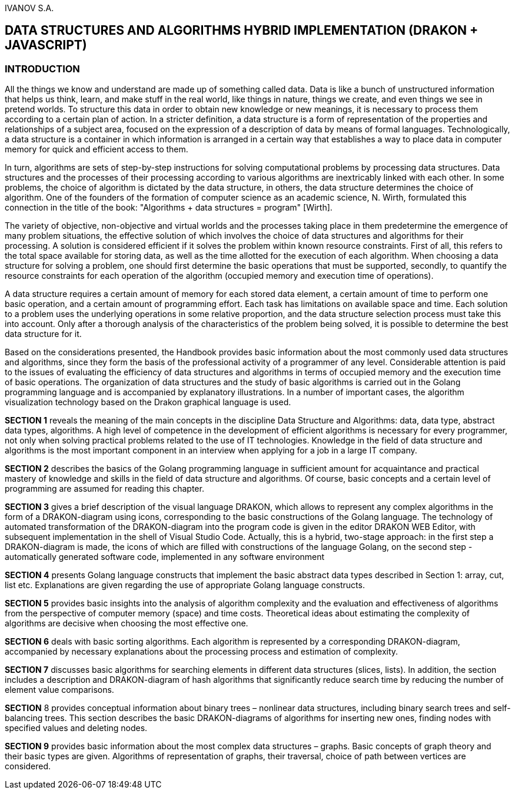 IVANOV S.A.

== DATA STRUCTURES AND ALGORITHMS HYBRID IMPLEMENTATION (DRAKON + JAVASCRIPT)

=== INTRODUCTION

All the things we know and understand are made up of something called
data. Data is like a bunch of unstructured information that helps us
think, learn, and make stuff in the real world, like things in nature,
things we create, and even things we see in pretend worlds. To structure
this data in order to obtain new knowledge or new meanings, it is
necessary to process them according to a certain plan of action. In a
stricter definition, a data structure is a form of representation of the
properties and relationships of a subject area, focused on the
expression of a description of data by means of formal languages.
Technologically, a data structure is a container in which information is
arranged in a certain way that establishes a way to place data in
computer memory for quick and efficient access to them.

In turn, algorithms are sets of step-by-step instructions for solving
computational problems by processing data structures. Data structures
and the processes of their processing according to various algorithms
are inextricably linked with each other. In some problems, the choice of
algorithm is dictated by the data structure, in others, the data
structure determines the choice of algorithm. One of the founders of the
formation of computer science as an academic science, N. Wirth,
formulated this connection in the title of the book: "Algorithms + data
structures = program" [Wirth].

The variety of objective, non-objective and virtual worlds and the
processes taking place in them predetermine the emergence of many
problem situations, the effective solution of which involves the choice
of data structures and algorithms for their processing. A solution is
considered efficient if it solves the problem within known resource
constraints. First of all, this refers to the total space available for
storing data, as well as the time allotted for the execution of each
algorithm. When choosing a data structure for solving a problem, one
should first determine the basic operations that must be supported,
secondly, to quantify the resource constraints for each operation of the
algorithm (occupied memory and execution time of operations).

A data structure requires a certain amount of memory for each stored
data element, a certain amount of time to perform one basic operation,
and a certain amount of programming effort. Each task has limitations on
available space and time. Each solution to a problem uses the underlying
operations in some relative proportion, and the data structure selection
process must take this into account. Only after a thorough analysis of
the characteristics of the problem being solved, it is possible to
determine the best data structure for it.

Based on the considerations presented, the Handbook provides basic
information about the most commonly used data structures and algorithms,
since they form the basis of the professional activity of a programmer
of any level. Considerable attention is paid to the issues of evaluating
the efficiency of data structures and algorithms in terms of occupied
memory and the execution time of basic operations. The organization of
data structures and the study of basic algorithms is carried out in the
Golang programming language and is accompanied by explanatory
illustrations. In a number of important cases, the algorithm
visualization technology based on the Drakon graphical language is used.

*SECTION 1* reveals the meaning of the main concepts in the discipline
Data Structure and Algorithms: data, data type, abstract data types,
algorithms. A high level of competence in the development of efficient
algorithms is necessary for every programmer, not only when solving
practical problems related to the use of IT technologies. Knowledge in
the field of data structure and algorithms is the most important
component in an interview when applying for a job in a large IT company.

*SECTION 2* describes the basics of the Golang programming language in
sufficient amount for acquaintance and practical mastery of knowledge
and skills in the field of data structure and algorithms. Of course,
basic concepts and a certain level of programming are assumed for
reading this chapter.

*SECTION 3* gives a brief description of the visual language DRAKON,
which allows to represent any complex algorithms in the form of a
DRAKON-diagram using icons, corresponding to the basic constructions of
the Golang language. The technology of automated transformation of the
DRAKON-diagram into the program code is given in the editor DRAKON WEB
Editor, with subsequent implementation in the shell of Visual Studio
Code. Actually, this is a hybrid, two-stage approach: in the first step
a DRAKON-diagram is made, the icons of which are filled with
constructions of the language Golang, on the second step - automatically
generated software code, implemented in any software environment

*SECTION 4* presents Golang language constructs that implement the basic
abstract data types described in Section 1: array, cut, list etc.
Explanations are given regarding the use of appropriate Golang language
constructs.

*SECTION 5* provides basic insights into the analysis of algorithm
complexity and the evaluation and effectiveness of algorithms from the
perspective of computer memory (space) and time costs. Theoretical ideas
about estimating the complexity of algorithms are decisive when choosing
the most effective one.

*SECTION 6* deals with basic sorting algorithms. Each algorithm is
represented by a corresponding DRAKON-diagram, accompanied by necessary
explanations about the processing process and estimation of complexity.

*SECTION 7* discusses basic algorithms for searching elements in
different data structures (slices, lists). In addition, the section
includes a description and DRAKON-diagram of hash algorithms that
significantly reduce search time by reducing the number of element value
comparisons.

*SECTION* 8 provides conceptual information about binary trees –
nonlinear data structures, including binary search trees and
self-balancing trees. This section describes the basic DRAKON-diagrams
of algorithms for inserting new ones, finding nodes with specified
values and deleting nodes.

*SECTION 9* provides basic information about the most complex data
structures – graphs. Basic concepts of graph theory and their basic
types are given. Algorithms of representation of graphs, their
traversal, choice of path between vertices are considered.

